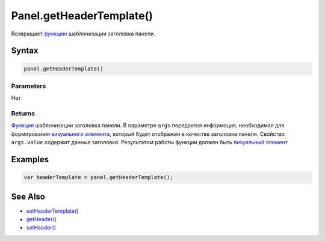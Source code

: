 Panel.getHeaderTemplate()
=========================

Возвращает `функцию <../../../Core/Script/>`__ шаблонизации заголовка
панели.

Syntax
------

.. code:: js

    panel.getHeaderTemplate()

Parameters
~~~~~~~~~~

Нет

Returns
~~~~~~~

`Функция <../../../Core/Script/>`__ шаблонизации заголовка панели. В
параметре ``args`` передается информация, необходимая для формирования
`визуального элемента <../../../Core/Elements/Element/>`__, который
будет отображен в качестве заголовка панели. Свойство ``args.value``
содержит данные заголовка. Результатом работы функции должен быть
`визуальный элемент <../../../Core/Elements/Element/>`__.

Examples
--------

.. code:: js

    var headerTemplate = panel.getHeaderTemplate();

See Also
--------

-  `setHeaderTemplate() <../Panel.setHeaderTemplate.html>`__
-  `getHeader() <../Panel.getHeader.html>`__
-  `setHeader() <../Panel.setHeader.html>`__
